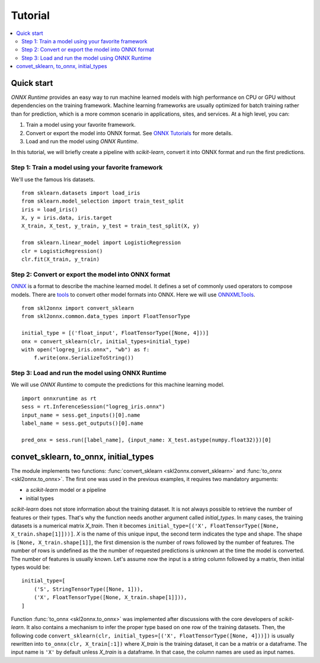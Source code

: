 
========
Tutorial
========

.. contents::
    :local:

Quick start
===========

*ONNX Runtime* provides an easy way to run
machine learned models with high performance on CPU or GPU
without dependencies on the training framework.
Machine learning frameworks are usually optimized for
batch training rather than for prediction, which is a
more common scenario in applications, sites, and services.
At a high level, you can:

1. Train a model using your favorite framework.
2. Convert or export the model into ONNX format.
   See `ONNX Tutorials <https://github.com/onnx/tutorials>`_
   for more details.
3. Load and run the model using *ONNX Runtime*.

In this tutorial, we will briefly create a 
pipeline with *scikit-learn*, convert it into
ONNX format and run the first predictions.

Step 1: Train a model using your favorite framework
+++++++++++++++++++++++++++++++++++++++++++++++++++

We'll use the famous Iris datasets.

::

    from sklearn.datasets import load_iris
    from sklearn.model_selection import train_test_split
    iris = load_iris()
    X, y = iris.data, iris.target
    X_train, X_test, y_train, y_test = train_test_split(X, y)

    from sklearn.linear_model import LogisticRegression
    clr = LogisticRegression()
    clr.fit(X_train, y_train)

Step 2: Convert or export the model into ONNX format
++++++++++++++++++++++++++++++++++++++++++++++++++++

`ONNX <https://github.com/onnx/onnx>`_ is a format to describe
the machine learned model.
It defines a set of commonly used operators to compose models.
There are `tools <https://github.com/onnx/tutorials>`_
to convert other model formats into ONNX. Here we will use
`ONNXMLTools <https://github.com/onnx/onnxmltools>`_.

::

    from skl2onnx import convert_sklearn
    from skl2onnx.common.data_types import FloatTensorType

    initial_type = [('float_input', FloatTensorType([None, 4]))]
    onx = convert_sklearn(clr, initial_types=initial_type)
    with open("logreg_iris.onnx", "wb") as f:
        f.write(onx.SerializeToString())

Step 3: Load and run the model using ONNX Runtime
+++++++++++++++++++++++++++++++++++++++++++++++++

We will use *ONNX Runtime* to compute the predictions 
for this machine learning model.

::

    import onnxruntime as rt
    sess = rt.InferenceSession("logreg_iris.onnx")
    input_name = sess.get_inputs()[0].name
    label_name = sess.get_outputs()[0].name
    
    pred_onx = sess.run([label_name], {input_name: X_test.astype(numpy.float32)})[0]

.. index:: initial types

convet_sklearn, to_onnx, initial_types
======================================

The module implements two functions:
:func:`convert_sklearn <skl2onnx.convert_sklearn>` and
:func:`to_onnx <skl2onnx.to_onnx>`. The first one
was used in the previous examples, it requires two
mandatory arguments:

* a *scikit-learn* model or a pipeline
* initial types

*scikit-learn* does not store information about
the training dataset. It is not always possible to retrieve
the number of features or their types. That's why the
function needs another argument called *initial_types*.
In many cases, the training datasets is a numerical matrix
*X_train*. Then it becomes
``initial_type=[('X', FloatTensorType([None, X_train.shape[1]]))]``.
*X* is the name of this unique input, the second term indicates the
type and shape. The shape is ``[None, X_train.shape[1]]``,
the first dimension is the number of rows followed by the 
number of features. The number of rows is undefined as the
the number of requested predictions is unknown at the time
the model is converted. The number of features is usually known.
Let's assume now the input is a string column followed by
a matrix, then initial types would be:

::

    initial_type=[
        ('S', StringTensorType([None, 1])),
        ('X', FloatTensorType([None, X_train.shape[1]])),
    ]

Function :func:`to_onnx <skl2onnx.to_onnx>` was implemented
after discussions with the core developers of *scikit-learn*.
It also contains a mechanism to infer the proper type based on
one row of the training datasets. Then, the following code 
``convert_sklearn(clr, initial_types=[('X', FloatTensorType([None, 4]))])``
is usually rewritten into ``to_onnx(clr, X_train[:1])`` where
*X_train* is the training dataset, it can be a matrix or a 
dataframe. The input name is ``'X'`` by default unless *X_train*
is a dataframe. In that case, the column names are used
as input names.
